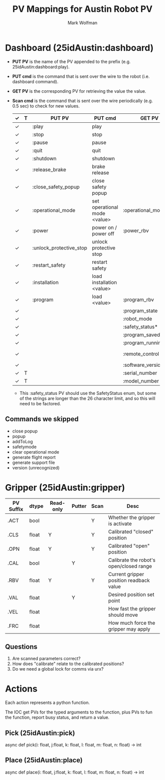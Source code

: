 #+TITLE: PV Mappings for Austin Robot PV
#+AUTHOR: Mark Wolfman
#+OPTIONS: ^:nil

* Dashboard (25idAustin:dashboard)
- *PUT PV* is the name of the PV appended to the prefix
  (e.g. 25idAustin:dashboard:play).
- *PUT cmd* is the command that is sent over the wire to the robot
  (i.e. dashboard command).
- *GET PV* is the corresponding PV for retrieving the value the value.
- *Scan cmd* is the command that is sent over the wire periodically
  (e.g. 0.5 sec) to check for new values.

  | ✓ | T | PUT PV                  | PUT cmd                      | GET PV                | Scan cmd             | dtype                   |
  |---+---+-------------------------+------------------------------+-----------------------+----------------------+-------------------------|
  | ✓ |   | :play                   | play                         |                       |                      | bool                    |
  | ✓ |   | :stop                   | stop                         |                       |                      | bool                    |
  | ✓ |   | :pause                  | pause                        |                       |                      | bool                    |
  | ✓ |   | :quit                   | quit                         |                       |                      | bool                    |
  | ✓ |   | :shutdown               | shutdown                     |                       |                      | bool                    |
  | ✓ |   | :release_brake          | brake release                |                       |                      | bool                    |
  | ✓ |   | :close_safety_popup     | close safety popup           |                       |                      | bool                    |
  | ✓ |   | :operational_mode       | set operational mode <value> | :operational_mode_rbv | get operational mode | enum (manual/automatic) |
  | ✓ |   | :power                  | power on / power off         | :power_rbv            | [check robot mode?]  | bool                    |
  | ✓ |   | :unlock_protective_stop | unlock protective stop       |                       |                      | bool                    |
  | ✓ |   | :restart_safety         | restart safety               |                       |                      | bool                    |
  | ✓ |   | :installation           | load installation <value>    |                       |                      | str                     |
  | ✓ |   | :program                | load <value>                 | :program_rbv          | get loaded program   | str                     |
  | ✓ |   |                         |                              | :program_state        | programState         | enum                    |
  | ✓ |   |                         |                              | :robot_mode           | robotmode            | enum                    |
  | ✓ |   |                         |                              | :safety_status*       | safetystatus         | enum                    |
  | ✓ |   |                         |                              | :program_saved        | isProgramSaved       | bool                    |
  | ✓ |   |                         |                              | :program_running      | running              | bool                    |
  | ✓ |   |                         |                              | :remote_control       | is in remote control | bool                    |
  | ✓ |   |                         |                              | :software_version     | PolyscopeVersion     | str                     |
  | ✓ | T |                         |                              | :serial_number        | get serial number    | str                     |
  | ✓ | T |                         |                              | :model_number         | get robot model      | str                     |

  * This :safety_status PV should use the SafetyStatus enum, but some
    of the strings are longer than the 26 character limit, and so this
    will need to be factored.
** Commands we skipped
   - close popup
   - popup
   - addToLog
   - safetymode
   - clear operational mode
   - generate flight report
   - generate support file
   - version (unrecognized)
* Gripper (25idAustin:gripper)
  | PV Suffix | dtype | Read-only | Putter | Scan | Desc                                    |
  |-----------+-------+-----------+--------+------+-----------------------------------------|
  | .ACT      | bool  |           |        | Y    | Whether the gripper is activate         |
  | .CLS      | float | Y         |        | Y    | Calibrated "closed" position            |
  | .OPN      | float | Y         |        | Y    | Calibrated "open" position              |
  | .CAL      | bool  |           | Y      |      | Calibrate the robot's open/closed range |
  | .RBV      | float | Y         |        | Y    | Current gripper position readback value |
  | .VAL      | float |           | Y      |      | Desired position set point              |
  | .VEL      | float |           |        |      | How fast the gripper should move        |
  | .FRC      | float |           |        |      | How much force the gripper may apply    |

** Questions
   1. Are scanned parameters correct?
   2. How does "calibrate" relate to the calibrated positions?
   3. Do we need a global lock for comms via urx?
* Actions

  Each action represents a python function.
  
  The IOC get PVs for the typed arguments to the function, plus PVs to
  fun the function, report busy status, and return a value.
  
** Pick (25idAustin:pick)
   async def pick(i: float, j:float, k: float, l: float, m: float, n: float) -> int
** Place (25idAustin:place)
   async def place(i: float, j:float, k: float, l: float, m: float, n: float) -> int
   
